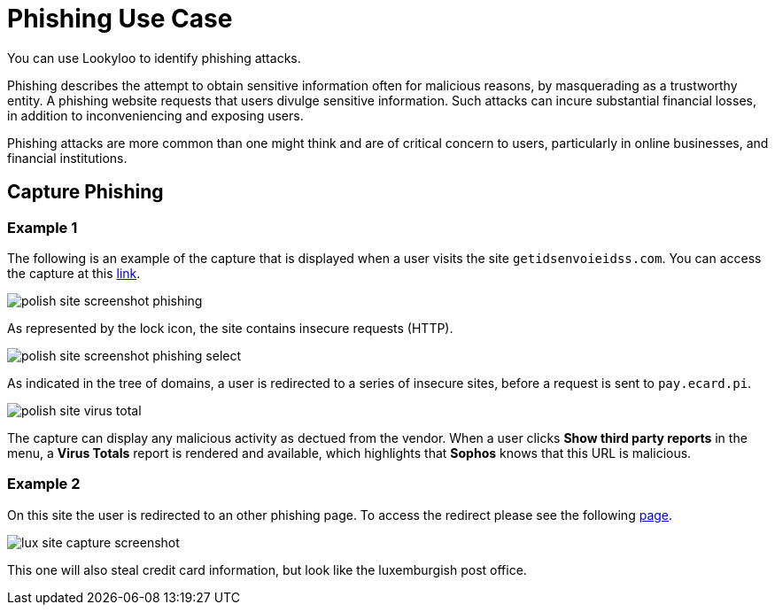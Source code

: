= Phishing Use Case

You can use Lookyloo to identify phishing attacks.

Phishing describes the attempt to obtain sensitive information often for malicious reasons,
by masquerading as a trustworthy entity. A phishing website requests that users divulge sensitive information.
Such attacks can incure substantial financial losses, in addition to inconveniencing and exposing users.

Phishing attacks are more common than one might think and are of critical concern to users,
particularly in online businesses, and financial institutions.


== Capture Phishing

=== Example 1

The following is an example of the capture that is displayed when a user visits the site `getidsenvoieidss.com`.
You can access the capture at this link:https://lookyloo.circl.lu/tree/7835845f-69ed-49d3-bfde-e97402e02275[link].

image::polish_site_screenshot_phishing.png[]

As represented by the lock icon, the site contains insecure requests (HTTP).

image::polish_site_screenshot_phishing_select.png[]

As indicated in the tree of domains, a user is redirected to a series of insecure sites, before a request is sent to `pay.ecard.pi`.

image::polish_site_virus_total.png[]

The capture can display any malicious activity as dectued from the vendor. When a user clicks *Show third party reports*
in the menu, a *Virus Totals* report is rendered and available, which highlights that *Sophos* knows that this URL is malicious.


=== Example 2

On this site the user is redirected to an other phishing page. To access the redirect please see the following
link:https://lookyloo.circl.lu/tree/ba2f5a6b-0075-46c8-b520-60d93494623f[page].

image::lux_site_capture_screenshot.png[]

This one will also steal credit card information, but look like the luxemburgish post office.
